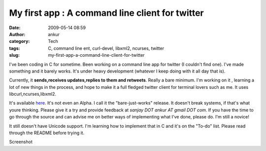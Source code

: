 My first app : A command line client for twitter
################################################
:date: 2009-05-14 08:59
:author: ankur
:category: Tech
:tags: C, command line ent, curl-devel, libxml2, ncurses, twitter
:slug: my-first-app-a-command-line-client-for-twitter

I've been coding in C for sometime. Been working on a command line app
for twitter (I couldn't find one). I've made something and it barely
works. It's under heavy development (whatever I keep doing with it all
day that is).

Currently, it **sends,receives updates,replies to them and retweets**.
Really a bare minimum. I'm working on it , learning a lot of new things
in the process, and hope to make it a full fledged twitter client for
terminal lovers such as me. It uses libcurl,ncurses,libxml2.

It's available `here`_. It's not even an Alpha. I call it the
"bare-just-works" release. It doesn't break systems, if that's what
youre thinking. Please give it a try and provide feedback at *sanjay DOT
ankur AT gmail DOT com*. If you have the time to go through the source
and can advise me on better ways of implementing what I've done, please
do. I'm still a novice!

It still doesn't have Unicode support. I'm learning how to implement
that in C and it's on the "To-do" list. Please read through the README
before trying it.

|Screenshot|\ Screenshot

.. _here: http://ankursinha.fedorapeople.org/twit_tui/twitter_tui.tar.bz2

.. |Screenshot| image:: http://dodoincfedora.files.wordpress.com/2009/05/screenshot-ankurankur-documents-programs-twitui-twitter_tui1.png
   :target: http://ankursinha.fedorapeople.org/twit_tui/2.png

